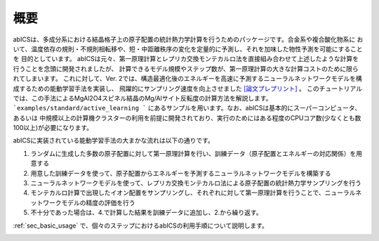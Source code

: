 .. pyMC documentation master file, created by
   sphinx-quickstart on Wed Jul 31 13:13:22 2019.
   You can adapt this file completely to your liking, but it should at least
   contain the root `toctree` directive.

概要
------------------------------------------
abICSは、多成分系における結晶格子上の原子配置の統計熱力学計算を行うためのパッケージです。合金系や複合酸化物系に
おいて、温度依存の規則・不規則相転移や、短・中距離秩序の変化を定量的に予測し、それを加味した物性予測を可能にすることを
目的としています。
abICSは元々、第一原理計算とレプリカ交換モンテカルロ法を直接組み合わせて上述したような計算を行うことを念頭に開発されましたが、
計算できるモデル規模やステップ数が、第一原理計算の大きな計算コストのために限られてしまいます。
これに対して、Ver. 2では、構造最適化後のエネルギーを高速に予測するニューラルネットワークモデルを構成するための能動学習手法を実装し、
飛躍的にサンプリング速度を向上させました `[論文プレプリント] <https://arxiv.org/abs/2008.02572>`_ 。
このチュートリアルでは、この手法によるMgAl2O4スピネル結晶のMg/Alサイト反転度の計算方法を解説します。
```examples/standard/active_learning ``` にあるサンプルを用います。なお、abICSは基本的にスーパーコンピュータ、あるいは
中規模以上の計算機クラスターの利用を前提に開発されており、実行のためにはある程度のCPUコア数(少なくとも数100以上)が必要になります。


abICSに実装されている能動学習手法の大まかな流れは以下の通りです。

1. ランダムに生成した多数の原子配置に対して第一原理計算を行い、訓練データ（原子配置とエネルギーの対応関係）を用意する
2. 用意した訓練データを使って、原子配置からエネルギーを予測するニューラルネットワークモデルを構築する
3. ニューラルネットワークモデルを使って、レプリカ交換モンテカルロ法による原子配置の統計熱力学サンプリングを行う
4. モンテカルロ計算で出現したイオン配置をサンプリングし、それぞれに対して第一原理計算を行うことで、ニューラルネットワークモデルの精度の評価を行う
5. 不十分であった場合は、4.で計算した結果を訓練データに追加し、2.から繰り返す。

:ref:`sec_basic_usage` で、個々のステップにおけるabICSの利用手順について説明します。

.. image:: ../../../image/schmatic_AR.png
   :width: 800px
   :align: center



